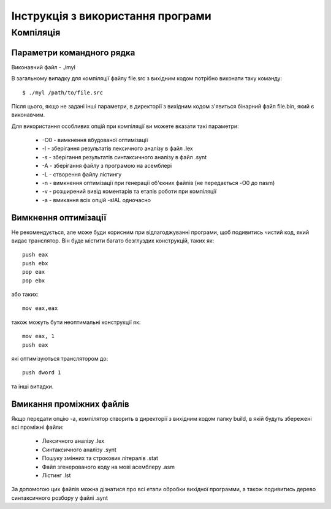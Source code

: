 Інструкція з використання програми
====================================

Компіляція
----------------------------------------

Параметри командного рядка
^^^^^^^^^^^^^^^^^^^^^^^^^^^^^^^^

Виконавчий файл - ./myl

В загальному випадку для компіляції файлу file.src з вихідним кодом потрібно виконати таку команду::

	$ ./myl /path/to/file.src

Після цього, якщо не задані інші параметри, в директорії з вихідним кодом з'явиться бінарний файл file.bin, який є виконавчим.

Для використання особливих опцій при компіляції ви можете вказати такі параметри:

	* -O0 - вимкнення вбудованої оптимізації
	* -l - зберігання результатів лексичного аналізу в файл .lex
	* -s - зберігання результатів синтаксичного аналізу в файл .synt
	* -A - зберігання файлу з програмою на асемблері
	* -L - створення файлу лістингу
	* -n - вимкнення оптимізації при генерації об'єкних файлів (не передається -O0 до nasm)
	* -v - розширений вивід коментарів та етапів роботи при компіляції
	* -a - вмикання всіх опцій -slAL одночасно

Вимкнення оптимізації
^^^^^^^^^^^^^^^^^^^^^^^^^^^^^^^
Не рекомендується, але може буди корисним при відлагоджуванні програми, щоб подивитись чистий код, який видає транслятор. Він буде містити багато безглуздих конструкцій, таких як::

	push eax
	push ebx
	pop eax
	pop ebx

або таких::

	mov eax,eax

також можуть бути неоптимальні конструкції як::

	mov eax, 1
	push eax

які оптимізуються транслятором до::

	push dword 1

та інші випадки.

Вмикання проміжних файлів
^^^^^^^^^^^^^^^^^^^^^^^^^^^^^^^^^^
Якщо передати опцію -a, компілятор створить в директорії з вихідним кодом папку build, в якій будуть збережені всі проміжні файли:

	* Лексичного аналізу .lex
	* Синтаксичного аналізу .synt
	* Пошуку змінних та строкових літералів .stat
	* Файл згенерованого коду на мові асемблеру .asm
	* Лістинг .lst

За допомогою цих файлів можна дізнатися про всі етапи обробки вихідної программи, а також подивитись дерево синтаксичного розбору у файлі .synt